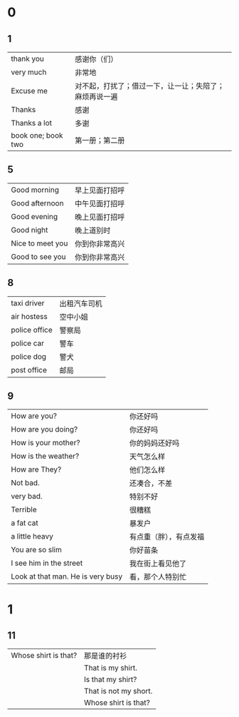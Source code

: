 * 0
** 1  
    |--------------------+--------------------------------------------------------|
    | thank you          | 感谢你（们）                                           |
    | very much          | 非常地                                                 |
    | Excuse me          | 对不起，打扰了；借过一下，让一让；失陪了；麻烦再说一遍 |
    | Thanks             | 感谢                                                   |
    | Thanks a lot       | 多谢                                                   |
    | book one; book two | 第一册；第二册                                                |
    |--------------------+--------------------------------------------------------|

** 5
   |------------------+----------------|
   | Good morning     | 早上见面打招呼 |
   | Good afternoon   | 中午见面打招呼 |
   | Good evening     | 晚上见面打招呼 |
   | Good night       | 晚上道别时     |
   | Nice to meet you | 你到你非常高兴 |
   | Good to see you  | 你到你非常高兴 |
   |------------------+----------------|

** 8
   |---------------+--------------|
   | taxi driver   | 出租汽车司机 |
   | air hostess   | 空中小姐     |
   | police office | 警察局       |
   | police car    | 警车         |
   | police dog    | 警犬         |
   | post office   | 邮局         |
   |---------------+--------------|

** 9
   |-----------------------------------+------------------------|
   | How are you?                      | 你还好吗               |
   | How are you doing?                | 你还好吗               |
   | How is your mother?               | 你的妈妈还好吗         |
   | How is the weather?               | 天气怎么样             |
   | How are They?                     | 他们怎么样             |
   | Not bad.                          | 还凑合，不差           |
   | very bad.                         | 特别不好               |
   | Terrible                          | 很糟糕                 |
   |-----------------------------------+------------------------|
   | a fat cat                         | 暴发户                 |
   | a little heavy                    | 有点重（胖），有点发福 |
   | You are so slim                   | 你好苗条               |
   |-----------------------------------+------------------------|
   | I see him in the street           | 我在街上看见他了       |
   | Look at that man. He is very busy | 看，那个人特别忙       |
   |-----------------------------------+------------------------|
* 1
** 11
   |----------------------+-----------------------|
   | Whose shirt is that? | 那是谁的衬衫          |
   |                      | That is my shirt.     |
   |                      | Is that my shirt?     |
   |                      | That is not my short. |
   |                      | Whose shirt is that?  |
   |----------------------+-----------------------|
